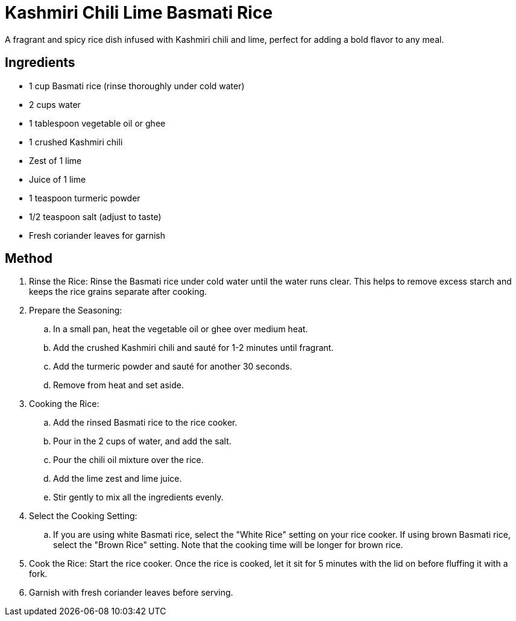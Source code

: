 = Kashmiri Chili Lime Basmati Rice
A fragrant and spicy rice dish infused with Kashmiri chili and lime, perfect for adding a bold flavor to any meal.

== Ingredients
* 1 cup Basmati rice (rinse thoroughly under cold water)
* 2 cups water
* 1 tablespoon vegetable oil or ghee
* 1 crushed Kashmiri chili
* Zest of 1 lime
* Juice of 1 lime
* 1 teaspoon turmeric powder
* 1/2 teaspoon salt (adjust to taste)
* Fresh coriander leaves for garnish

== Method
. Rinse the Rice: Rinse the Basmati rice under cold water until the water runs clear. This helps to remove excess starch and keeps the rice grains separate after cooking.
. Prepare the Seasoning:
.. In a small pan, heat the vegetable oil or ghee over medium heat.
.. Add the crushed Kashmiri chili and sauté for 1-2 minutes until fragrant.
.. Add the turmeric powder and sauté for another 30 seconds.
.. Remove from heat and set aside.
. Cooking the Rice:
.. Add the rinsed Basmati rice to the rice cooker.
.. Pour in the 2 cups of water, and add the salt.
.. Pour the chili oil mixture over the rice.
.. Add the lime zest and lime juice.
.. Stir gently to mix all the ingredients evenly.
. Select the Cooking Setting: 
.. If you are using white Basmati rice, select the "White Rice" setting on your rice cooker. If using brown Basmati rice, select the "Brown Rice" setting. Note that the cooking time will be longer for brown rice.
. Cook the Rice: Start the rice cooker. Once the rice is cooked, let it sit for 5 minutes with the lid on before fluffing it with a fork.
. Garnish with fresh coriander leaves before serving.
